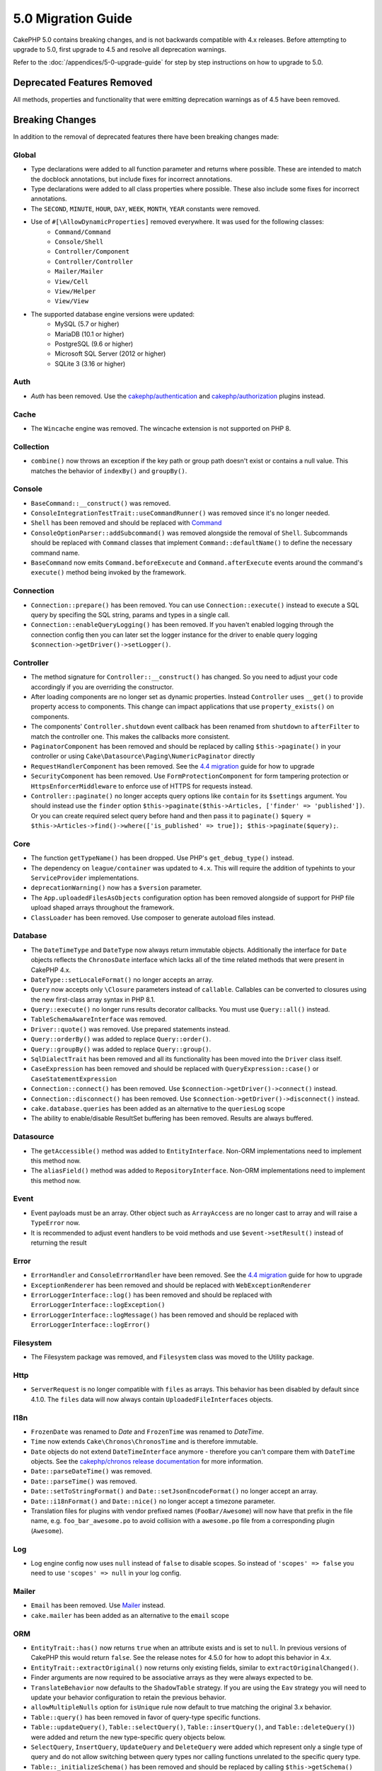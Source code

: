 5.0 Migration Guide
###################

CakePHP 5.0 contains breaking changes, and is not backwards compatible with 4.x
releases. Before attempting to upgrade to 5.0, first upgrade to 4.5 and resolve
all deprecation warnings.

Refer to the :doc:`/appendices/5-0-upgrade-guide` for step by step instructions
on how to upgrade to 5.0.

Deprecated Features Removed
===========================

All methods, properties and functionality that were emitting deprecation warnings
as of 4.5 have been removed.

Breaking Changes
================

In addition to the removal of deprecated features there have been breaking
changes made:

Global
------

- Type declarations were added to all function parameter and returns where possible. These are intended
  to match the docblock annotations, but include fixes for incorrect annotations.
- Type declarations were added to all class properties where possible. These also include some fixes for
  incorrect annotations.
- The ``SECOND``, ``MINUTE``, ``HOUR``, ``DAY``,  ``WEEK``, ``MONTH``, ``YEAR`` constants were removed.
- Use of ``#[\AllowDynamicProperties]`` removed everywhere. It was used for the following classes:
   - ``Command/Command``
   - ``Console/Shell``
   - ``Controller/Component``
   - ``Controller/Controller``
   - ``Mailer/Mailer``
   - ``View/Cell``
   - ``View/Helper``
   - ``View/View``
- The supported database engine versions were updated:
   - MySQL (5.7 or higher)
   - MariaDB (10.1 or higher)
   - PostgreSQL (9.6 or higher)
   - Microsoft SQL Server (2012 or higher)
   - SQLite 3 (3.16 or higher)

Auth
----

- `Auth` has been removed. Use the `cakephp/authentication <https://book.cakephp.org/authentication/3/en/index.html>`__ and
  `cakephp/authorization <https://book.cakephp.org/authorization/3/en/index.html>`__ plugins instead.

Cache
-----

- The ``Wincache`` engine was removed. The wincache extension is not supported
  on PHP 8.

Collection
----------

- ``combine()`` now throws an exception if the key path or group path doesn't exist or contains a null value.
  This matches the behavior of ``indexBy()`` and ``groupBy()``.

Console
-------

- ``BaseCommand::__construct()`` was removed.
- ``ConsoleIntegrationTestTrait::useCommandRunner()`` was removed since it's no longer needed.
- ``Shell`` has been removed and should be replaced with `Command <https://book.cakephp.org/5/en/console-commands/commands.html>`__
- ``ConsoleOptionParser::addSubcommand()`` was removed alongside the removal of
  ``Shell``. Subcommands should be replaced with ``Command`` classes that
  implement ``Command::defaultName()`` to define the necessary command name.
- ``BaseCommand`` now emits ``Command.beforeExecute`` and
  ``Command.afterExecute`` events around the command's ``execute()`` method
  being invoked by the framework.

Connection
----------

- ``Connection::prepare()`` has been removed. You can use ``Connection::execute()``
  instead to execute a SQL query by specifing the SQL string, params and types in a single call.
- ``Connection::enableQueryLogging()`` has been removed. If you haven't enabled logging
  through the connection config then you can later set the logger instance for the
  driver to enable query logging ``$connection->getDriver()->setLogger()``.

Controller
----------

- The method signature for ``Controller::__construct()`` has changed.
  So you need to adjust your code accordingly if you are overriding the constructor.
- After loading components are no longer set as dynamic properties. Instead
  ``Controller`` uses ``__get()`` to provide property access to components. This
  change can impact applications that use ``property_exists()`` on components.
- The components' ``Controller.shutdown`` event callback has been renamed from
  ``shutdown`` to ``afterFilter`` to match the controller one. This makes the callbacks more consistent.
- ``PaginatorComponent`` has been removed and should be replaced by calling ``$this->paginate()`` in your controller or
  using ``Cake\Datasource\Paging\NumericPaginator`` directly
- ``RequestHandlerComponent`` has been removed. See the `4.4 migration <https://book.cakephp.org/4/en/appendices/4-4-migration-guide.html#requesthandlercomponent>`__ guide for how to upgrade
- ``SecurityComponent`` has been removed. Use ``FormProtectionComponent`` for form tampering protection
  or ``HttpsEnforcerMiddleware`` to enforce use of HTTPS for requests instead.
- ``Controller::paginate()`` no longer accepts query options like ``contain`` for
  its ``$settings`` argument. You should instead use the ``finder`` option
  ``$this->paginate($this->Articles, ['finder' => 'published'])``. Or you can
  create required select query before hand and then pass it to ``paginate()``
  ``$query = $this->Articles->find()->where(['is_published' => true]); $this->paginate($query);``.

Core
----

- The function ``getTypeName()`` has been dropped. Use PHP's ``get_debug_type()`` instead.
- The dependency on ``league/container`` was updated to ``4.x``. This will
  require the addition of typehints to your ``ServiceProvider`` implementations.
- ``deprecationWarning()`` now has a ``$version`` parameter.
- The ``App.uploadedFilesAsObjects`` configuration option has been removed
  alongside of support for PHP file upload shaped arrays throughout the
  framework.
- ``ClassLoader`` has been removed. Use composer to generate autoload files instead.

Database
--------

- The ``DateTimeType`` and ``DateType`` now always return immutable objects.
  Additionally the interface for ``Date`` objects reflects the ``ChronosDate``
  interface which lacks all of the time related methods that were present in
  CakePHP 4.x.
- ``DateType::setLocaleFormat()`` no longer accepts an array.
- ``Query`` now accepts only ``\Closure`` parameters instead of ``callable``. Callables can be converted
  to closures using the new first-class array syntax in PHP 8.1.
- ``Query::execute()`` no longer runs results decorator callbacks. You must use ``Query::all()`` instead.
- ``TableSchemaAwareInterface`` was removed.
- ``Driver::quote()`` was removed. Use prepared statements instead.
- ``Query::orderBy()`` was added to replace ``Query::order()``.
- ``Query::groupBy()`` was added to replace ``Query::group()``.
- ``SqlDialectTrait`` has been removed and all its functionality has been moved
  into the ``Driver`` class itself.
- ``CaseExpression`` has been removed and should be replaced with
  ``QueryExpression::case()`` or ``CaseStatementExpression``
- ``Connection::connect()`` has been removed. Use
  ``$connection->getDriver()->connect()`` instead.
- ``Connection::disconnect()`` has been removed. Use
  ``$connection->getDriver()->disconnect()`` instead.
- ``cake.database.queries`` has been added as an alternative to the ``queriesLog`` scope
- The ability to enable/disable ResultSet buffering has been removed. Results are always buffered.

Datasource
----------

- The ``getAccessible()`` method was added to ``EntityInterface``. Non-ORM
  implementations need to implement this method now.
- The ``aliasField()`` method was added to ``RepositoryInterface``. Non-ORM
  implementations need to implement this method now.

Event
-----

- Event payloads must be an array. Other object such as ``ArrayAccess`` are no longer cast to array and will raise a ``TypeError`` now.
- It is recommended to adjust event handlers to be void methods and use ``$event->setResult()`` instead of returning the result

Error
-----

- ``ErrorHandler`` and ``ConsoleErrorHandler`` have been removed. See the `4.4 migration <https://book.cakephp.org/4/en/appendices/4-4-migration-guide.html#errorhandler-consoleerrorhandler>`__ guide for how to upgrade
- ``ExceptionRenderer`` has been removed and should be replaced with ``WebExceptionRenderer``
- ``ErrorLoggerInterface::log()`` has been removed and should be replaced with ``ErrorLoggerInterface::logException()``
- ``ErrorLoggerInterface::logMessage()`` has been removed and should be replaced with ``ErrorLoggerInterface::logError()``

Filesystem
----------

- The Filesystem package was removed, and ``Filesystem`` class was moved to the Utility package.

Http
----

- ``ServerRequest`` is no longer compatible with ``files`` as arrays. This
  behavior has been disabled by default since 4.1.0. The ``files`` data will now
  always contain ``UploadedFileInterfaces`` objects.

I18n
----

- ``FrozenDate`` was renamed to `Date` and ``FrozenTime`` was renamed to `DateTime`.
- ``Time`` now extends ``Cake\Chronos\ChronosTime`` and is therefore immutable.
- ``Date`` objects do not extend ``DateTimeInterface`` anymore - therefore you can't compare them with ``DateTime`` objects.
  See the `cakephp/chronos release documentation <https://github.com/cakephp/chronos/releases/tag/3.0.2>`__ for more information.
- ``Date::parseDateTime()`` was removed.
- ``Date::parseTime()`` was removed.
- ``Date::setToStringFormat()`` and ``Date::setJsonEncodeFormat()`` no longer accept an array.
- ``Date::i18nFormat()`` and ``Date::nice()`` no longer accept a timezone parameter.
- Translation files for plugins with vendor prefixed names (``FooBar/Awesome``) will now have that
  prefix in the file name, e.g. ``foo_bar_awesome.po`` to avoid collision with a ``awesome.po`` file
  from a corresponding plugin (``Awesome``).

Log
---

- Log engine config now uses ``null`` instead of ``false`` to disable scopes.
  So instead of ``'scopes' => false`` you need to use ``'scopes' => null`` in your log config.

Mailer
------

- ``Email`` has been removed. Use `Mailer <https://book.cakephp.org/5/en/core-libraries/email.html>`__ instead.
- ``cake.mailer`` has been added as an alternative to the ``email`` scope

ORM
---

- ``EntityTrait::has()`` now returns ``true`` when an attribute exists and is
  set to ``null``. In previous versions of CakePHP this would return ``false``.
  See the release notes for 4.5.0 for how to adopt this behavior in 4.x.
- ``EntityTrait::extractOriginal()`` now returns only existing fields, similar to ``extractOriginalChanged()``.
- Finder arguments are now required to be associative arrays as they were always expected to be.
- ``TranslateBehavior`` now defaults to the ``ShadowTable`` strategy. If you are
  using the ``Eav`` strategy you will need to update your behavior configuration
  to retain the previous behavior.
- ``allowMultipleNulls`` option for ``isUnique`` rule now default to true matching
  the original 3.x behavior.
- ``Table::query()`` has been removed in favor of query-type specific functions.
- ``Table::updateQuery()``, ``Table::selectQuery()``, ``Table::insertQuery()``, and
  ``Table::deleteQuery()``) were added and return the new type-specific query objects below.
- ``SelectQuery``, ``InsertQuery``, ``UpdateQuery`` and ``DeleteQuery`` were added
  which represent only a single type of query and do not allow switching between query types nor
  calling functions unrelated to the specific query type.
- ``Table::_initializeSchema()`` has been removed and should be replaced by calling
  ``$this->getSchema()`` inside the ``initialize()`` method.
- ``SaveOptionsBuilder`` has been removed. Use a normal array for options instead.

Routing
-------

- Static methods ``connect()``, ``prefix()``, ``scope()`` and ``plugin()`` of the ``Router`` have been removed and
  should be replaced by calling their non-static method variants via the ``RouteBuilder`` instance.
- ``RedirectException`` has been removed. Use ``\Cake\Http\Exception\RedirectException`` instead.

TestSuite
---------

- ``TestSuite`` was removed. Users should use environment variables to customize
  unit test settings instead.
- ``TestListenerTrait`` was removed. PHPUnit dropped support for these listeners.
  See :doc:`/appendices/phpunit10`
- ``IntegrationTestTrait::configRequest()`` now merges config when called multiple times
  instead of replacing the currently present config.

Validation
----------

- ``Validation::isEmpty()`` is no longer compatible with file upload shaped
  arrays. Support for PHP file upload arrays has been removed from
  ``ServerRequest`` as well so you should not see this as a problem outside of
  tests.
- Previously, most data validation error messages were simply ``The provided value is invalid``.
  Now, the data validation error messages are worded more precisely.
  For example, ``The provided value must be greater than or equal to \`5\```.

View
----

- ``ViewBuilder`` options are now truly associative (string keys).
- ``NumberHelper`` and ``TextHelper`` no longer accept an ``engine`` config.
- ``ViewBuilder::setHelpers()`` parameter ``$merge`` was removed. Use ``ViewBuilder::addHelpers()`` instead.
- Inside ``View::initialize()``, prefer using ``addHelper()`` instead of ``loadHelper()``.
  All configured helpers will be loaded afterwards, anyway.
- ``View\Widget\FileWidget`` is no longer compatible with PHP file upload shaped
  arrays. This is aligned with ``ServerRequest`` and ``Validation`` changes.
- ``FormHelper`` no longer sets ``autocomplete=off`` on CSRF token fields. This
  was a workaround for a Safari bug that is no longer relevant.

Deprecations
============

The following is a list of deprecated methods, properties and behaviors. These
features will continue to function in 5.x and will be removed in 6.0.

Database
--------

- ``Query::order()`` was deprecated. Use ``Query::orderBy()`` instead now that
  ``Connection`` methods are no longer proxied. This aligns the function name
  with the SQL statement.
- ``Query::group()`` was deprecated. Use ``Query::groupBy()`` instead now that
  ``Connection`` methods are no longer proxied. This aligns the function name
  with the SQL statement.

ORM
---

- Calling ``Table::find()`` with options array is deprecated. Use `named arguments <https://www.php.net/manual/en/functions.arguments.php#functions.named-arguments>`__
  instead. For e.g. instead of ``find('all', ['conditions' => $array])`` use
  ``find('all', conditions: $array)``. Similarly for custom finder options, instead
  of ``find('list', ['valueField' => 'name'])`` use ``find('list', valueField: 'name')``
  or multiple named arguments like ``find(type: 'list', valueField: 'name', conditions: $array)``.

New Features
============

Improved type checking
-----------------------

CakePHP 5 leverages the expanded type system feature available in PHP 8.1+.
CakePHP also uses ``assert()`` to provide improved error messages and additional
type soundness. In production mode, you can configure PHP to not generate
code for ``assert()`` yielding improved application performance. See the
:ref:`symlink-assets` for how to do this.

Collection
----------

- Added ``unique()`` which filters out duplicate value specified by provided callback.
- ``reject()`` now supports a default callback which filters out truthy values which is
  the inverse of the default behavior of ``filter()``

Core
----

- The ``services()`` method was added to ``PluginInterface``.
- ``PluginCollection::addFromConfig()`` has been added to :ref:`simplify plugin loading <loading-a-plugin>`.

Database
--------

- ``ConnectionManager`` now supports read and write connection roles. Roles can be configured
  with ``read`` and ``write`` keys in the connection config that override the shared config.
- ``Query::all()`` was added which runs result decorator callbacks and returns a result set for select queries.
- ``Query::comment()`` was added to add a SQL comment to the executed query. This makes it easier to debug queries.
- ``EnumType`` was added to allow mapping between PHP backed enums and a string or integer column.
- ``getMaxAliasLength()`` and ``getConnectionRetries()`` were added
  to ``DriverInterface``.
- Supported drivers now automatically add auto-increment only to integer primary keys named "id" instead
  of all integer primary keys. Setting 'autoIncrement' to false always disables on all supported drivers.

Http
----

- Added support for `PSR-17 <https://www.php-fig.org/psr/psr-17/>`__ factories
  interface. This allows ``cakephp/http`` to provide a client implementation to
  libraries that allow automatic interface resolution like php-http.
- Added ``CookieCollection::__get()`` and ``CookieCollection::__isset()`` to add
  ergonomic ways to access cookies without exceptions.

ORM
---

Required Entity Fields
----------------------

Entities have a new opt-in functionality that allows making entities handle
properties more strictly. The new behavior is called 'required fields'. When
enabled, accessing properties that are not defined in the entity will raise
exceptions. This impacts the following usage::

    $entity->get();
    $entity->has();
    $entity->getOriginal();
    isset($entity->attribute);
    $entity->attribute;

Fields are considered defined if they pass ``array_key_exists``. This includes
null values. Because this can be a tedious to enable feature, it was deferred to
5.0. We'd like any feedback you have on this feature as we're considering making
this the default behavior in the future.


Typed Finder Parameters
-----------------------

Table finders can now have typed arguments as required instead of an options array.
For e.g. a finder for fetching posts by category or user::

    public function findByCategoryOrUser(SelectQuery $query, array $options)
    {
        if (isset($options['categoryId'])) {
            $query->where(['category_id' => $options['categoryId']]);
        }
        if (isset($options['userId'])) {
            $query->where(['user_id' => $options['userId']]);
        }

        return $query;
    }

can now be written as::

    public function findByCategoryOrUser(SelectQuery $query, ?int $categoryId = null, ?int $userId = null)
    {
        if ($categoryId) {
            $query->where(['category_id' => $categoryId]);
        }
        if ($userId) {
            $query->where(['user_id' => $userId]);
        }

        return $query;
    }

The finder can then be called as ``find('byCategoryOrUser', userId: $somevar)``.
You can even include the special named arguments for setting query clauses.
``find('byCategoryOrUser', userId: $somevar, conditions: ['enabled' => true])``.

A similar change has been applied to the ``RepositoryInterface::get()`` method::

    public function view(int $id)
    {
        $author = $this->Authors->get($id, [
            'contain' => ['Books'],
            'finder' => 'latest',
        ]);
    }

can now be written as::

    public function view(int $id)
    {
        $author = $this->Authors->get($id, contain: ['Books'], finder: 'latest');
    }

TestSuite
---------

- ``IntegrationTestTrait::requestAsJson()`` has been added to set JSON headers for the next request.

Plugin Installer
----------------
- The plugin installer has been updated to automatically handle class autoloading
  for your app plugins. So you can remove the namespace to path mappings for your
  plugins from your ``composer.json`` and just run ``composer dumpautoload``.
